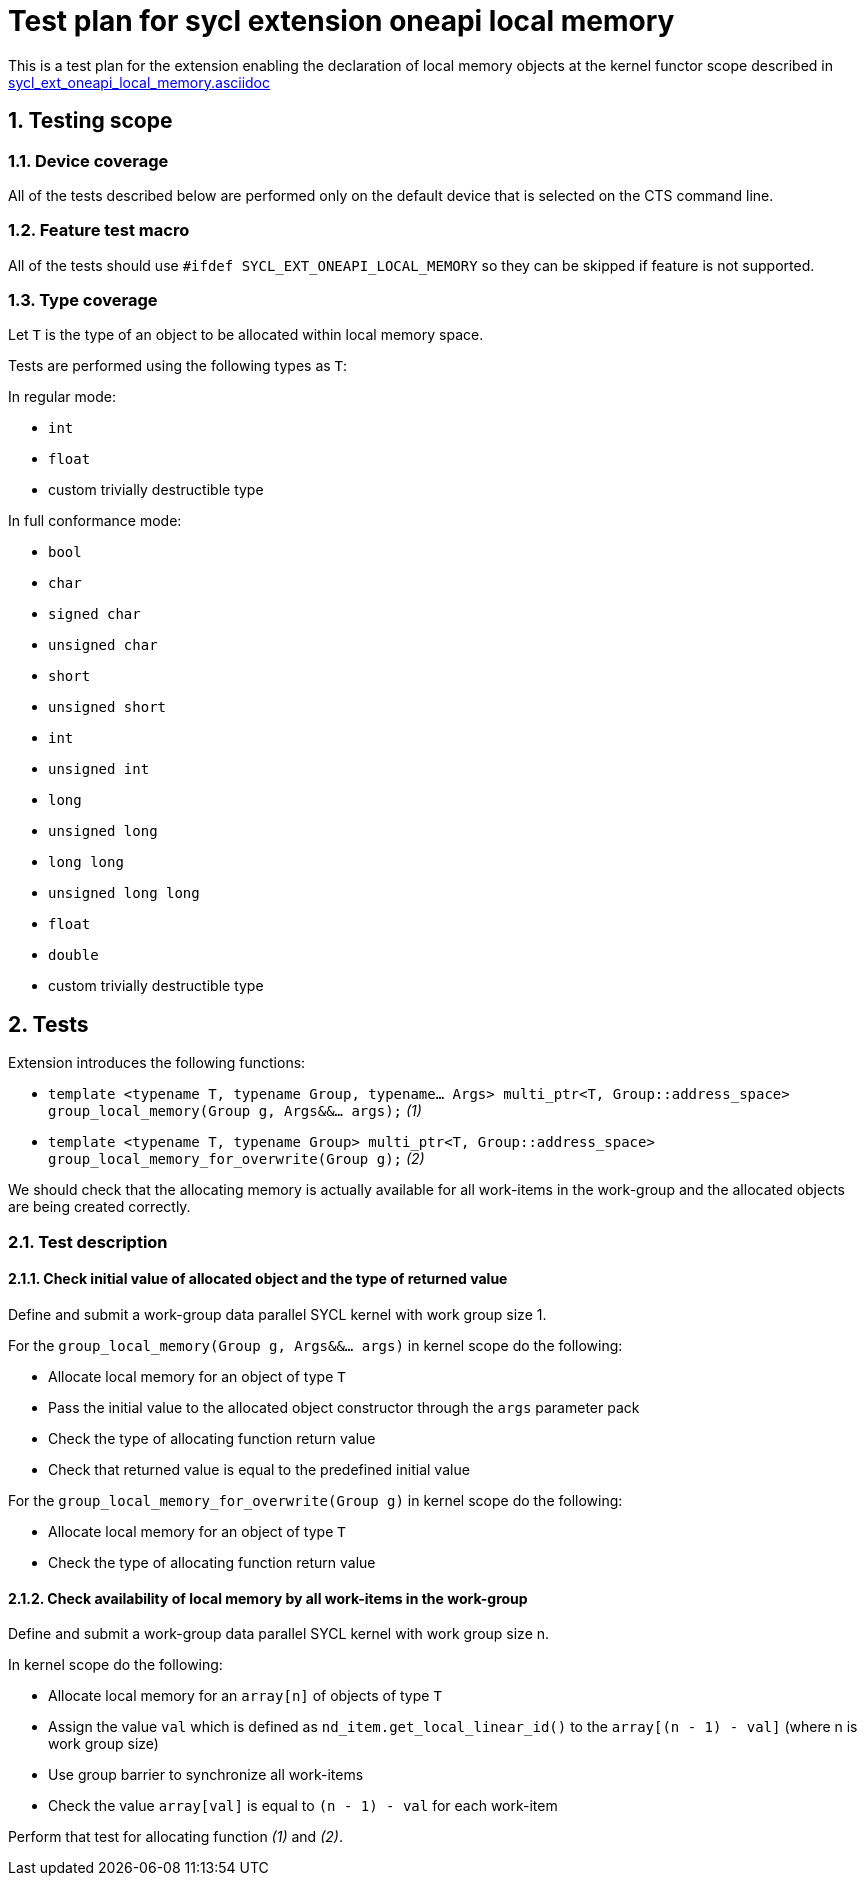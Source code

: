 :sectnums:
:xrefstyle: short

= Test plan for sycl extension oneapi local memory

This is a test plan for the extension enabling the declaration of local memory
objects at the kernel functor scope described in
https://github.com/intel/llvm/blob/sycl/sycl/doc/extensions/supported/sycl_ext_oneapi_local_memory.asciidoc[sycl_ext_oneapi_local_memory.asciidoc]

== Testing scope

=== Device coverage

All of the tests described below are performed only on the default device that
is selected on the CTS command line.

=== Feature test macro

All of the tests should use `#ifdef SYCL_EXT_ONEAPI_LOCAL_MEMORY` so they can
be skipped if feature is not supported.

=== Type coverage

Let `T` is the type of an object to be allocated within local memory space.

Tests are performed using the following types as `T`:

In regular mode:

* `int`
* `float`
* custom trivially destructible type

In full conformance mode:

* `bool`
* `char`
* `signed char`
* `unsigned char`
* `short`
* `unsigned short`
* `int`
* `unsigned int`
* `long`
* `unsigned long`
* `long long`
* `unsigned long long`
* `float`
* `double`
* custom trivially destructible type

== Tests

Extension introduces the following functions:

* `template <typename T, typename Group, typename... Args>
   multi_ptr<T, Group::address_space>
   group_local_memory(Group g, Args&&... args);` _(1)_

* `template <typename T, typename Group>
   multi_ptr<T, Group::address_space>
   group_local_memory_for_overwrite(Group g);` _(2)_

We should check that the allocating memory is actually available for all
work-items in the work-group and the allocated objects are being created
correctly.

=== Test description

==== Check initial value of allocated object and the type of returned value

Define and submit a work-group data parallel SYCL kernel with work group size
1.

For the `group_local_memory(Group g, Args&&... args)` in kernel scope do the
following:

* Allocate local memory for an object of type `T`
* Pass the initial value to the allocated object constructor through the `args`
  parameter pack
* Check the type of allocating function return value
* Check that returned value is equal to the predefined initial value

For the `group_local_memory_for_overwrite(Group g)` in kernel scope do the
following:

* Allocate local memory for an object of type `T`
* Check the type of allocating function return value

==== Check availability of local memory by all work-items in the work-group

Define and submit a work-group data parallel SYCL kernel with work group size
n.

In kernel scope do the following:

* Allocate local memory for an `array[n]` of objects of type `T`
* Assign the value `val` which is defined as `nd_item.get_local_linear_id()`
  to the `array[(n - 1) - val]` (where n is work group size)
* Use group barrier to synchronize all work-items
* Check the value `array[val]` is equal to `(n - 1) - val` for each work-item

Perform that test for allocating function _(1)_ and _(2)_.
